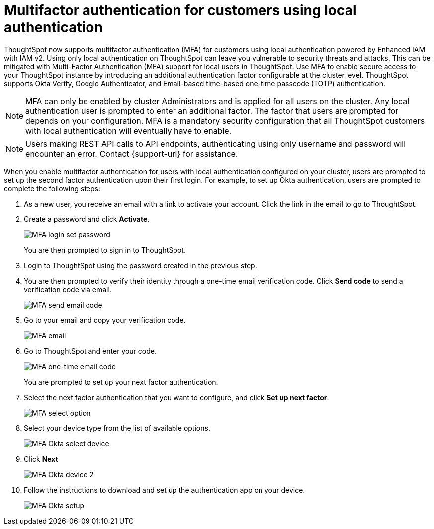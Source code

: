 = Multifactor authentication for customers using local authentication
:last_updated: 2/12/2025
:linkattrs:
:experimental:
:page-layout: default-cloud
:description: MFA with local authentication


ThoughtSpot now supports multifactor authentication (MFA) for customers using local authentication powered by Enhanced IAM with IAM v2. Using only local authentication on ThoughtSpot can leave you vulnerable to security threats and attacks. This can be mitigated with Multi-Factor Authentication (MFA) support for local users in ThoughtSpot. Use MFA to enable secure access to your ThoughtSpot instance by introducing an additional authentication factor configurable at the cluster level. ThoughtSpot supports Okta Verify, Google Authenticator, and Email-based time-based one-time passcode (TOTP) authentication.



NOTE: MFA can only be enabled by cluster Administrators and is applied for all users on the cluster. Any local authentication user is prompted to enter an additional factor.
The factor that users are prompted for depends on your configuration.  MFA is a mandatory security configuration that all ThoughtSpot customers with local authentication will eventually have to enable.

NOTE: Users making REST API calls to API endpoints, authenticating using only username and password will encounter an error. Contact {support-url} for assistance.

When you enable multifactor authentication for users with local authentication configured on your cluster, users are prompted to set up the second factor authentication upon their first login. For example, to set up Okta authentication, users are prompted to complete the following steps:

. As a new user, you receive an email with a link to activate your account. Click the link in the email to go to ThoughtSpot.
. Create a password and click *Activate*.
+
[.bordered]
image::MFA-password.png[MFA login set password]
+
You are then prompted to sign in to ThoughtSpot.
. Login to ThoughtSpot using the password created in the previous step.
. You are then prompted to verify their identity through a one-time email verification code. Click *Send code* to send a verification code via email.
+
[.bordered]
image::MFA-send-code.png[MFA send email code]
. Go to your email and copy your verification code.
+
[.bordered]
image::MFA-email.png[MFA email]
. Go to ThoughtSpot and enter your code.
+
[.bordered]
image::MFA-one-time-code.png[MFA one-time email code]
You are prompted to set up your next factor authentication.
. Select the next factor authentication that you want to configure, and click *Set up next factor*.
+
[.bordered]
image::MFA-set-up.png[MFA select option]
. Select your device type from the list of available options.
+
[.bordered]
image::MFA-okta-push1.png[MFA Okta select device]
. Click *Next*
+
[.bordered]
image::MFA-okta-push2.png[MFA Okta device 2]
. Follow the instructions to download and set up the authentication app on your device.
+
[.bordered]
image::MFA-okta-push3.png[MFA Okta setup]
